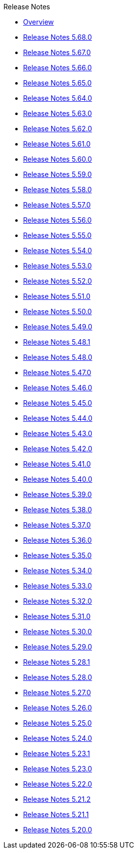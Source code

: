 .Release Notes
* xref:Release Notes/Overview.adoc[Overview]
* xref:Release Notes/Release Notes 5.68.0.adoc[Release Notes 5.68.0]
* xref:Release Notes/Release Notes 5.67.0.adoc[Release Notes 5.67.0]
* xref:Release Notes/Release Notes 5.66.0.adoc[Release Notes 5.66.0]
* xref:Release Notes/Release Notes 5.65.0.adoc[Release Notes 5.65.0]
* xref:Release Notes/Release Notes 5.64.0.adoc[Release Notes 5.64.0]
* xref:Release Notes/Release Notes 5.63.0.adoc[Release Notes 5.63.0]
* xref:Release Notes/Release Notes 5.62.0.adoc[Release Notes 5.62.0]
* xref:Release Notes/Release Notes 5.61.0.adoc[Release Notes 5.61.0]
* xref:Release Notes/Release Notes 5.60.0.adoc[Release Notes 5.60.0]
* xref:Release Notes/Release Notes 5.59.0.adoc[Release Notes 5.59.0]
* xref:Release Notes/Release Notes 5.58.0.adoc[Release Notes 5.58.0]
* xref:Release Notes/Release Notes 5.57.0.adoc[Release Notes 5.57.0]
* xref:Release Notes/Release Notes 5.56.0.adoc[Release Notes 5.56.0]
* xref:Release Notes/Release Notes 5.55.0.adoc[Release Notes 5.55.0]
* xref:Release Notes/Release Notes 5.54.0.adoc[Release Notes 5.54.0]
* xref:Release Notes/Release Notes 5.53.0.adoc[Release Notes 5.53.0]
* xref:Release Notes/Release Notes 5.52.0.adoc[Release Notes 5.52.0]
* xref:Release Notes/Release Notes 5.51.0.adoc[Release Notes 5.51.0]
* xref:Release Notes/Release Notes 5.50.0.adoc[Release Notes 5.50.0]
* xref:Release Notes/Release Notes 5.49.0.adoc[Release Notes 5.49.0]
* xref:Release Notes/Release Notes 5.48.1.adoc[Release Notes 5.48.1]
* xref:Release Notes/Release Notes 5.48.0.adoc[Release Notes 5.48.0]
* xref:Release Notes/Release Notes 5.47.0.adoc[Release Notes 5.47.0]
* xref:Release Notes/Release Notes 5.46.0.adoc[Release Notes 5.46.0]
* xref:Release Notes/Release Notes 5.45.0.adoc[Release Notes 5.45.0]
* xref:Release Notes/Release Notes 5.44.0.adoc[Release Notes 5.44.0]
* xref:Release Notes/Release Notes 5.43.0.adoc[Release Notes 5.43.0]
* xref:Release Notes/Release Notes 5.42.0.adoc[Release Notes 5.42.0]
* xref:Release Notes/Release Notes 5.41.0.adoc[Release Notes 5.41.0]
* xref:Release Notes/Release Notes 5.40.0.adoc[Release Notes 5.40.0]
* xref:Release Notes/Release Notes 5.39.0.adoc[Release Notes 5.39.0]
* xref:Release Notes/Release Notes 5.38.0.adoc[Release Notes 5.38.0]
* xref:Release Notes/Release Notes 5.37.0.adoc[Release Notes 5.37.0]
* xref:Release Notes/Release Notes 5.36.0.adoc[Release Notes 5.36.0]
* xref:Release Notes/Release Notes 5.35.0.adoc[Release Notes 5.35.0]
* xref:Release Notes/Release Notes 5.34.0.adoc[Release Notes 5.34.0]
* xref:Release Notes/Release Notes 5.33.0.adoc[Release Notes 5.33.0]
* xref:Release Notes/Release Notes 5.32.0.adoc[Release Notes 5.32.0]
* xref:Release Notes/Release Notes 5.31.0.adoc[Release Notes 5.31.0]
* xref:Release Notes/Release Notes 5.30.0.adoc[Release Notes 5.30.0]
* xref:Release Notes/Release Notes 5.29.0.adoc[Release Notes 5.29.0]
* xref:Release Notes/Release Notes 5.28.1.adoc[Release Notes 5.28.1]
* xref:Release Notes/Release Notes 5.28.0.adoc[Release Notes 5.28.0]
* xref:Release Notes/Release Notes 5.27.0.adoc[Release Notes 5.27.0]
* xref:Release Notes/Release Notes 5.26.0.adoc[Release Notes 5.26.0]
* xref:Release Notes/Release Notes 5.25.0.adoc[Release Notes 5.25.0]
* xref:Release Notes/Release Notes 5.24.0.adoc[Release Notes 5.24.0]
* xref:Release Notes/Release Notes 5.23.1.adoc[Release Notes 5.23.1]
* xref:Release Notes/Release Notes 5.23.0.adoc[Release Notes 5.23.0]
* xref:Release Notes/Release Notes 5.22.0.adoc[Release Notes 5.22.0]
* xref:Release Notes/Release Notes 5.21.2.adoc[Release Notes 5.21.2]
* xref:Release Notes/Release Notes 5.21.1.adoc[Release Notes 5.21.1]
* xref:Release Notes/Release Notes 5.20.0.adoc[Release Notes 5.20.0]

